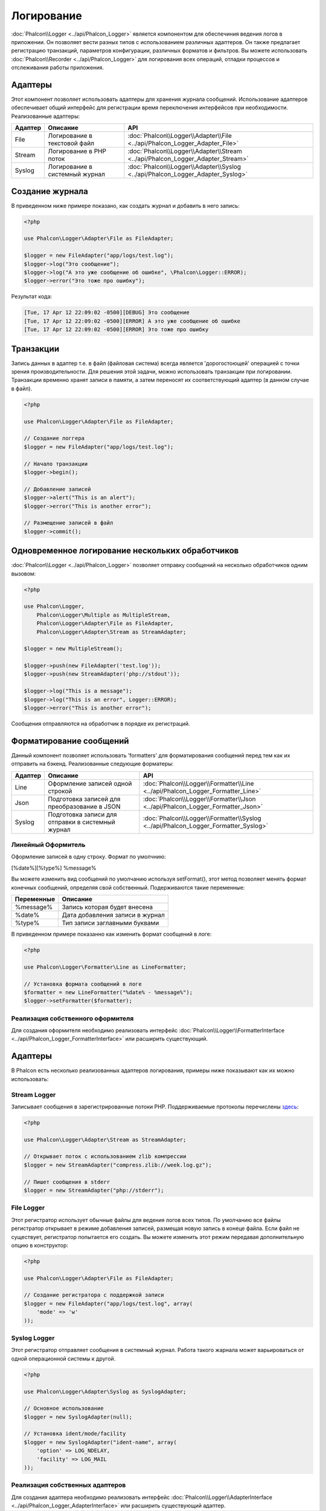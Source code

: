 Логирование
===========
:doc:`Phalcon\\Logger <../api/Phalcon_Logger>` является компонентом для обеспечиния ведения логов в приложении. Он позволяет
вести разных типов с использованием различных адаптеров. Он также предлагает регистрацию транзакций, параметров конфигурации, различных форматов и фильтров.
Вы можете использовать :doc:`Phalcon\\Recorder <../api/Phalcon_Logger>` для логирования всех операций, отладки процессов и отслеживания работы приложения.

Адаптеры
--------
Этот компонент позволяет использовать адаптеры для хранения журнала сообщений. Использование адаптеров обеспечивает общий интерфейс для регистрации
время переключения интерфейсов при необходимости. Реализованные адаптеры:

+---------+-------------------------------+--------------------------------------------------------------------------------+
| Адаптер | Описание                      | API                                                                            |
+=========+===============================+================================================================================+
| File    | Логирование в текстовой файл  | :doc:`Phalcon\\Logger\\Adapter\\File <../api/Phalcon_Logger_Adapter_File>`     |
+---------+-------------------------------+--------------------------------------------------------------------------------+
| Stream  | Логирование в PHP поток       | :doc:`Phalcon\\Logger\\Adapter\\Stream <../api/Phalcon_Logger_Adapter_Stream>` |
+---------+-------------------------------+--------------------------------------------------------------------------------+
| Syslog  | Логирование в системный журнал| :doc:`Phalcon\\Logger\\Adapter\\Syslog <../api/Phalcon_Logger_Adapter_Syslog>` |
+---------+-------------------------------+--------------------------------------------------------------------------------+

Создание журнала
----------------
В приведенном ниже примере показано, как создать журнал и добавить в него запись:

.. code-block:: php

    <?php

    use Phalcon\Logger\Adapter\File as FileAdapter;

    $logger = new FileAdapter("app/logs/test.log");
    $logger->log("Это сообщение");
    $logger->log("А это уже сообщение об ошибке", \Phalcon\Logger::ERROR);
    $logger->error("Это тоже про ошибку");

Результат кода:

.. code-block:: php

    [Tue, 17 Apr 12 22:09:02 -0500][DEBUG] Это сообщение
    [Tue, 17 Apr 12 22:09:02 -0500][ERROR] А это уже сообщение об ошибке
    [Tue, 17 Apr 12 22:09:02 -0500][ERROR] Это тоже про ошибку

Транзакции
----------
Запись данных в адаптер т.е. в файл (файловая система) всегда является 'дорогостоющей' операцией с точки зрения производительности.
Для решения этой задачи, можно использовать транзакции при логировании. Транзакции временно хранят записи в памяти, а затем переносят их
соответствующий адаптер (в данном случае в файл).

.. code-block:: php

    <?php

    use Phalcon\Logger\Adapter\File as FileAdapter;

    // Создание логгера
    $logger = new FileAdapter("app/logs/test.log");

    // Начало транзакции
    $logger->begin();

    // Добавление записей
    $logger->alert("This is an alert");
    $logger->error("This is another error");

    // Размещение записей в файл
    $logger->commit();

Одновременное логирование нескольких обработчиков
-------------------------------------------------
:doc:`Phalcon\\Logger <../api/Phalcon_Logger>` позволяет отправку сообщений на несколько обработчиков одним вызовом:

.. code-block:: php

    <?php

    use Phalcon\Logger,
        Phalcon\Logger\Multiple as MultipleStream,
        Phalcon\Logger\Adapter\File as FileAdapter,
        Phalcon\Logger\Adapter\Stream as StreamAdapter;

    $logger = new MultipleStream();

    $logger->push(new FileAdapter('test.log'));
    $logger->push(new StreamAdapter('php://stdout'));

    $logger->log("This is a message");
    $logger->log("This is an error", Logger::ERROR);
    $logger->error("This is another error");

Сообщения отправляются на обработчик в порядке их регистраций.

Форматирование сообщений
------------------------
Данный компонент позволяет использовать 'formatters' для форматирования сообщений перед тем как их отправить на бэкенд.
Реализованные следующие форматеры:

+---------+--------------------------------------------------+------------------------------------------------------------------------------------+
| Адаптер | Описание                                         | API                                                                                |
+=========+==================================================+====================================================================================+
| Line    | Оформление записей одной строкой                 | :doc:`Phalcon\\Logger\\Formatter\\Line <../api/Phalcon_Logger_Formatter_Line>`     |
+---------+--------------------------------------------------+------------------------------------------------------------------------------------+
| Json    | Подготовка записей для преобразoвание в JSON     | :doc:`Phalcon\\Logger\\Formatter\\Json <../api/Phalcon_Logger_Formatter_Json>`     |
+---------+--------------------------------------------------+------------------------------------------------------------------------------------+
| Syslog  | Подготовка записи для отправки в системный журнал| :doc:`Phalcon\\Logger\\Formatter\\Syslog <../api/Phalcon_Logger_Formatter_Syslog>` |
+---------+--------------------------------------------------+------------------------------------------------------------------------------------+

Линейный Оформитель
^^^^^^^^^^^^^^^^^^^
Оформление записей в одну строку. Формат по умолчнию:

[%date%][%type%] %message%

Вы можете изменить вид сообщений по умолчанию используя setFormat(), этот метод позволяет менять формат конечных сообщений, определяя свой ​​собственный.
Подерживаются такие переменные:

+-----------+------------------------------------------+
| Переменные| Описание                                 |
+===========+==========================================+
| %message% | Запись которая будет внесена             |
+-----------+------------------------------------------+
| %date%    | Дата добавления записи в журнал          |
+-----------+------------------------------------------+
| %type%    | Тип записи заглавными буквами            |
+-----------+------------------------------------------+

В приведенном примере показанно как изменить формат сообщений в логе:

.. code-block:: php

    <?php

    use Phalcon\Logger\Formatter\Line as LineFormatter;

    // Установка формата сообщений в логе
    $formatter = new LineFormatter("%date% - %message%");
    $logger->setFormatter($formatter);

Реализация собственного оформителя
^^^^^^^^^^^^^^^^^^^^^^^^^^^^^^^^^^
Для создания оформителя необходимо реализовать интерфейс :doc:`Phalcon\\Logger\\FormatterInterface <../api/Phalcon_Logger_FormatterInterface>` или расширить существующий.

Адаптеры
--------
В Phalcon есть несколько реализованных адаптеров логирования, примеры ниже показывают как их можно использовать:

Stream Logger
^^^^^^^^^^^^^
Записывает сообщения в зарегистрированные потоки PHP. Поддерживаемые протоколы перечислены `здесь <http://php.net/manual/en/wrappers.php>`_:

.. code-block:: php

    <?php

    use Phalcon\Logger\Adapter\Stream as StreamAdapter;

    // Открывает поток с использованием zlib компрессии
    $logger = new StreamAdapter("compress.zlib://week.log.gz");

    // Пишет сообщения в stderr
    $logger = new StreamAdapter("php://stderr");

File Logger
^^^^^^^^^^^
Этот регистратор использует обычные файлы для ведения логов всех типов. По умолчанию все файлы регистратор открывает в
режиме добавления записей, размещая новую запись в конеце файла. Если файл не существует, регистратор попытается его создать. Вы можете
изменить этот режим передавая дополнительную опцию в конструктор:

.. code-block:: php

    <?php

    use Phalcon\Logger\Adapter\File as FileAdapter;

    // Создание регистратора с поддержкой записи
    $logger = new FileAdapter("app/logs/test.log", array(
        'mode' => 'w'
    ));

Syslog Logger
^^^^^^^^^^^^^
Этот регистратор отправляет сообщения в системный журнал. Работа такого жарнала может варьироваться от одной операционной системы к другой.

.. code-block:: php

    <?php

    use Phalcon\Logger\Adapter\Syslog as SyslogAdapter;

    // Основное использование
    $logger = new SyslogAdapter(null);

    // Установка ident/mode/facility
    $logger = new SyslogAdapter("ident-name", array(
        'option' => LOG_NDELAY,
        'facility' => LOG_MAIL
    ));

Реализация собственных адаптеров
^^^^^^^^^^^^^^^^^^^^^^^^^^^^^^^^
Для создания адаптера необходимо реализовать интерфейс :doc:`Phalcon\\Logger\\AdapterInterface <../api/Phalcon_Logger_AdapterInterface>` или расширить существующий адаптер.
